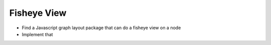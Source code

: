 Fisheye View
============

* Find a Javascript graph layout package that can do a fisheye view on a
  node
* Implement that

.. ot-task:: topic.web.ui.fisheye
   :initial-estimate: 40
   :dependencies: topic.basics.basic_dependencies,
		  topic.basics.python_testset,
		  topic.web.ui.dot_alternatives
